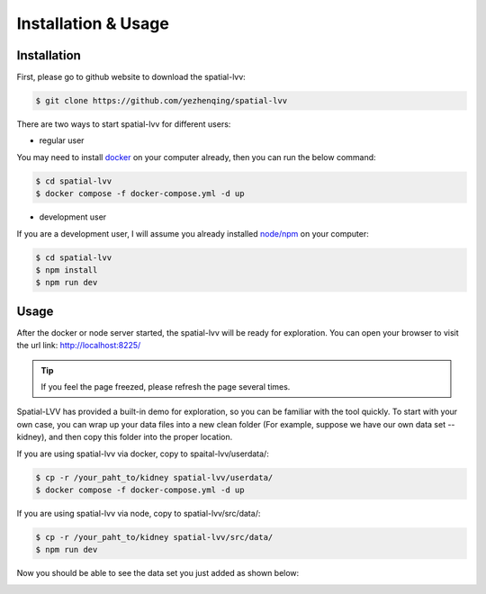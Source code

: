 Installation & Usage
====================

Installation
------------

First, please go to github website to download the spatial-lvv:

.. code-block:: console

  $ git clone https://github.com/yezhenqing/spatial-lvv


There are two ways to start spatial-lvv for different users:

*  regular user 

You may need to install `docker <https://docs.docker.com/engine/install/>`_ on your computer already, then you can run the below command:

.. code-block:: console

   $ cd spatial-lvv
   $ docker compose -f docker-compose.yml -d up

*  development user

If you are a development user, I will assume you already installed `node/npm <https://nodejs.org/en/download>`_ on your computer:

.. code-block:: console

   $ cd spatial-lvv
   $ npm install
   $ npm run dev


Usage
-----

After the docker or node server started, the spatial-lvv will be ready for exploration. You can 
open your browser to visit the url link: http://localhost:8225/

.. tip::

   If you feel the page freezed, please refresh the page several times.

.. image:: images/install-usage-1.png

Spatial-LVV has provided a built-in demo for exploration, so you can be familiar with the tool quickly.
To start with your own case, you can wrap up your data files into a new clean folder (For example, suppose
we have our own data set -- kidney), and then copy this folder into the proper location. 

If you are using spatial-lvv via docker, copy to spaital-lvv/userdata/:

.. code-block:: console

   $ cp -r /your_paht_to/kidney spatial-lvv/userdata/
   $ docker compose -f docker-compose.yml -d up

If you are using spatial-lvv via node, copy to spatial-lvv/src/data/:

.. code-block:: console

   $ cp -r /your_paht_to/kidney spatial-lvv/src/data/
   $ npm run dev

Now you should be able to see the data set you just added as shown below:

.. image:: images/install-usage-2.png